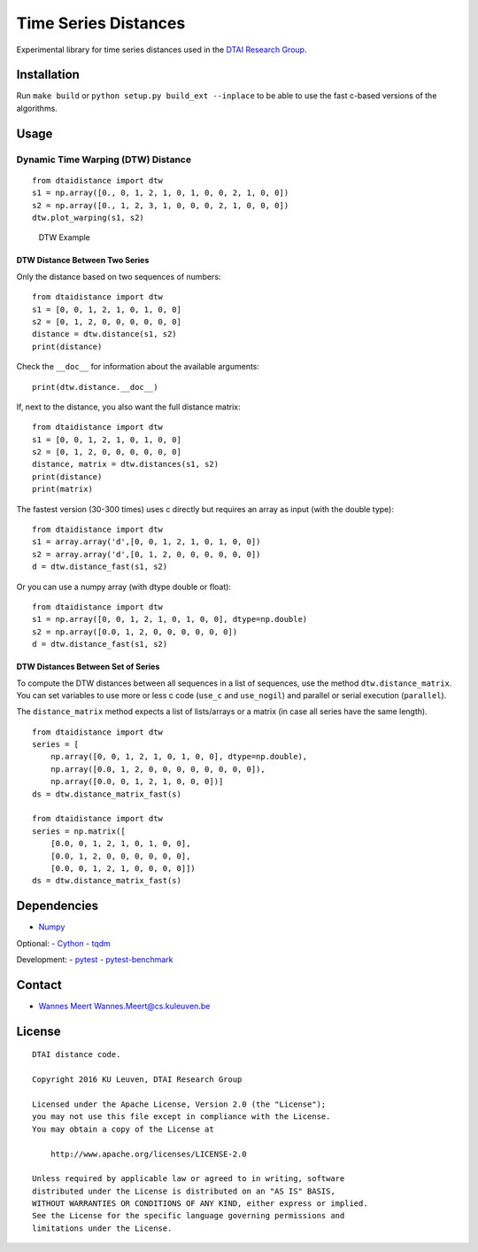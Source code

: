 Time Series Distances
=====================

Experimental library for time series distances used in the `DTAI
Research Group <https://dtai.cs.kuleuven.be>`__.

Installation
------------

Run ``make build`` or ``python setup.py build_ext --inplace`` to be able
to use the fast c-based versions of the algorithms.

Usage
-----

Dynamic Time Warping (DTW) Distance
~~~~~~~~~~~~~~~~~~~~~~~~~~~~~~~~~~~

::

    from dtaidistance import dtw
    s1 = np.array([0., 0, 1, 2, 1, 0, 1, 0, 0, 2, 1, 0, 0])
    s2 = np.array([0., 1, 2, 3, 1, 0, 0, 0, 2, 1, 0, 0, 0])
    dtw.plot_warping(s1, s2)

.. figure:: https://people.cs.kuleuven.be/wannes.meert/dtw/dtw_example.png
   :alt: DTW Example

   DTW Example

DTW Distance Between Two Series
^^^^^^^^^^^^^^^^^^^^^^^^^^^^^^^

Only the distance based on two sequences of numbers:

::

    from dtaidistance import dtw
    s1 = [0, 0, 1, 2, 1, 0, 1, 0, 0]
    s2 = [0, 1, 2, 0, 0, 0, 0, 0, 0]
    distance = dtw.distance(s1, s2)
    print(distance)

Check the ``__doc__`` for information about the available arguments:

::

    print(dtw.distance.__doc__)

If, next to the distance, you also want the full distance matrix:

::

    from dtaidistance import dtw
    s1 = [0, 0, 1, 2, 1, 0, 1, 0, 0]
    s2 = [0, 1, 2, 0, 0, 0, 0, 0, 0]
    distance, matrix = dtw.distances(s1, s2)
    print(distance)
    print(matrix)

The fastest version (30-300 times) uses c directly but requires an array
as input (with the double type):

::

    from dtaidistance import dtw
    s1 = array.array('d',[0, 0, 1, 2, 1, 0, 1, 0, 0])
    s2 = array.array('d',[0, 1, 2, 0, 0, 0, 0, 0, 0])
    d = dtw.distance_fast(s1, s2)

Or you can use a numpy array (with dtype double or float):

::

    from dtaidistance import dtw
    s1 = np.array([0, 0, 1, 2, 1, 0, 1, 0, 0], dtype=np.double)
    s2 = np.array([0.0, 1, 2, 0, 0, 0, 0, 0, 0])
    d = dtw.distance_fast(s1, s2)

DTW Distances Between Set of Series
^^^^^^^^^^^^^^^^^^^^^^^^^^^^^^^^^^^

To compute the DTW distances between all sequences in a list of
sequences, use the method ``dtw.distance_matrix``. You can set variables
to use more or less c code (``use_c`` and ``use_nogil``) and parallel or
serial execution (``parallel``).

The ``distance_matrix`` method expects a list of lists/arrays or a
matrix (in case all series have the same length).

::

    from dtaidistance import dtw
    series = [
        np.array([0, 0, 1, 2, 1, 0, 1, 0, 0], dtype=np.double),
        np.array([0.0, 1, 2, 0, 0, 0, 0, 0, 0, 0, 0]),
        np.array([0.0, 0, 1, 2, 1, 0, 0, 0])]
    ds = dtw.distance_matrix_fast(s)

    from dtaidistance import dtw
    series = np.matrix([
        [0.0, 0, 1, 2, 1, 0, 1, 0, 0],
        [0.0, 1, 2, 0, 0, 0, 0, 0, 0],
        [0.0, 0, 1, 2, 1, 0, 0, 0, 0]])
    ds = dtw.distance_matrix_fast(s)

Dependencies
------------

-  `Numpy <http://www.numpy.org>`__

Optional: - `Cython <http://cython.org>`__ -
`tqdm <https://github.com/tqdm/tqdm>`__

Development: - `pytest <http://doc.pytest.org>`__ -
`pytest-benchmark <http://pytest-benchmark.readthedocs.io>`__

Contact
-------

-  `Wannes Meert <https://people.cs.kuleuven.be/wannes.meert>`__
   Wannes.Meert@cs.kuleuven.be

License
-------

::

    DTAI distance code.

    Copyright 2016 KU Leuven, DTAI Research Group

    Licensed under the Apache License, Version 2.0 (the "License");
    you may not use this file except in compliance with the License.
    You may obtain a copy of the License at

        http://www.apache.org/licenses/LICENSE-2.0

    Unless required by applicable law or agreed to in writing, software
    distributed under the License is distributed on an "AS IS" BASIS,
    WITHOUT WARRANTIES OR CONDITIONS OF ANY KIND, either express or implied.
    See the License for the specific language governing permissions and
    limitations under the License.


